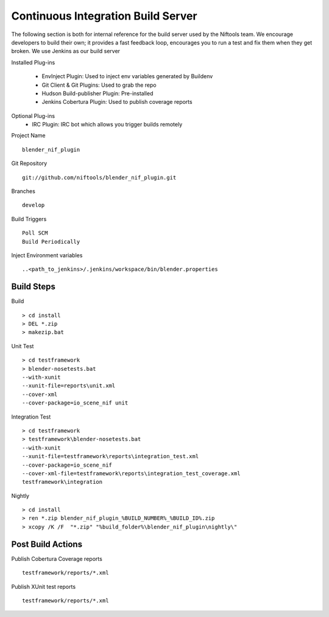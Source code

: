 Continuous Integration Build Server
===================================

.. _development-testframework-ci_server:

The following section is both for internal reference for the build server used by the Niftools team.
We encourage developers to build their own; it provides a fast feedback loop, encourages you to run a test and fix them when they get broken. 
We use Jenkins as our build server

Installed Plug-ins

 - EnvInject Plugin: Used to inject env variables generated by Buildenv
 - Git Client & Git Plugins: Used to grab the repo
 - Hudson Build-publisher Plugin: Pre-installed 
 - Jenkins Cobertura Plugin: Used to publish coverage reports
 
Optional Plug-ins
 - IRC Plugin: IRC bot which allows you trigger builds remotely

Project Name ::
	
	blender_nif_plugin

Git Repository ::
	
	git://github.com/niftools/blender_nif_plugin.git

Branches ::
	
	develop

Build Triggers ::
	
	Poll SCM
	Build Periodically

Inject Environment variables ::
	
	..<path_to_jenkins>/.jenkins/workspace/bin/blender.properties

Build Steps
***********

Build ::

	> cd install
	> DEL *.zip
	> makezip.bat
	
Unit Test ::

	> cd testframework
	> blender-nosetests.bat 
	--with-xunit 
	--xunit-file=reports\unit.xml 
	--cover-xml 
	--cover-package=io_scene_nif unit
	
Integration Test ::

	> cd testframework
	> testframework\blender-nosetests.bat 
	--with-xunit 
	--xunit-file=testframework\reports\integration_test.xml 
	--cover-package=io_scene_nif 
	--cover-xml-file=testframework\reports\integration_test_coverage.xml 
	testframework\integration
	
Nightly ::

	> cd install
	> ren *.zip blender_nif_plugin_%BUILD_NUMBER%_%BUILD_ID%.zip
	> xcopy /K /F  "*.zip" "%build_folder%\blender_nif_plugin\nightly\"
	

	

Post Build Actions
******************

Publish Cobertura Coverage reports ::

	testframework/reports/*.xml
	
Publish XUnit test reports ::

	testframework/reports/*.xml